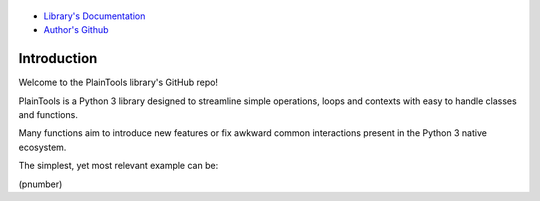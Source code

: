 .. figure:: pthead.png
    :scale: 100%
    :height: 252px
    
    :subscript: Version\: 1.0.240830b (As in: Main.sub.YYMMDDbranch)


- `Library's Documentation <https://gabrielmsilva00.github.io/PlainTools/>`_
- `Author's Github <https://github.com/gabrielmsilva00>`_

Introduction
************

Welcome to the PlainTools library's GitHub repo!

PlainTools is a Python 3 library designed to streamline simple operations, 
loops and contexts with easy to handle classes and functions.

Many functions aim to introduce new features or fix awkward common interactions 
present in the Python 3 native ecosystem.

The simplest, yet most relevant example can be:

(pnumber)